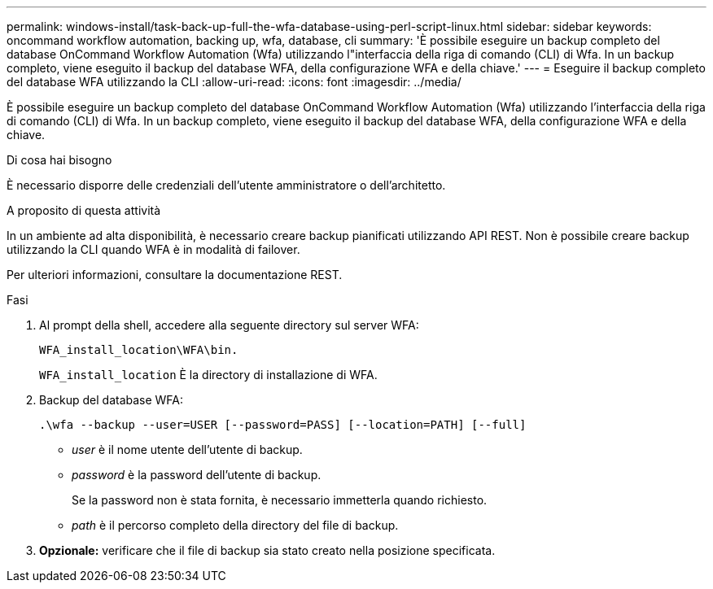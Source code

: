 ---
permalink: windows-install/task-back-up-full-the-wfa-database-using-perl-script-linux.html 
sidebar: sidebar 
keywords: oncommand workflow automation, backing up, wfa, database, cli 
summary: 'È possibile eseguire un backup completo del database OnCommand Workflow Automation (Wfa) utilizzando l"interfaccia della riga di comando (CLI) di Wfa. In un backup completo, viene eseguito il backup del database WFA, della configurazione WFA e della chiave.' 
---
= Eseguire il backup completo del database WFA utilizzando la CLI
:allow-uri-read: 
:icons: font
:imagesdir: ../media/


[role="lead"]
È possibile eseguire un backup completo del database OnCommand Workflow Automation (Wfa) utilizzando l'interfaccia della riga di comando (CLI) di Wfa. In un backup completo, viene eseguito il backup del database WFA, della configurazione WFA e della chiave.

.Di cosa hai bisogno
È necessario disporre delle credenziali dell'utente amministratore o dell'architetto.

.A proposito di questa attività
In un ambiente ad alta disponibilità, è necessario creare backup pianificati utilizzando API REST. Non è possibile creare backup utilizzando la CLI quando WFA è in modalità di failover.

Per ulteriori informazioni, consultare la documentazione REST.

.Fasi
. Al prompt della shell, accedere alla seguente directory sul server WFA:
+
`WFA_install_location\WFA\bin.`

+
`WFA_install_location` È la directory di installazione di WFA.

. Backup del database WFA:
+
`.\wfa --backup --user=USER [--password=PASS] [--location=PATH] [--full]`

+
** _user_ è il nome utente dell'utente di backup.
** _password_ è la password dell'utente di backup.
+
Se la password non è stata fornita, è necessario immetterla quando richiesto.

** _path_ è il percorso completo della directory del file di backup.


. *Opzionale:* verificare che il file di backup sia stato creato nella posizione specificata.

